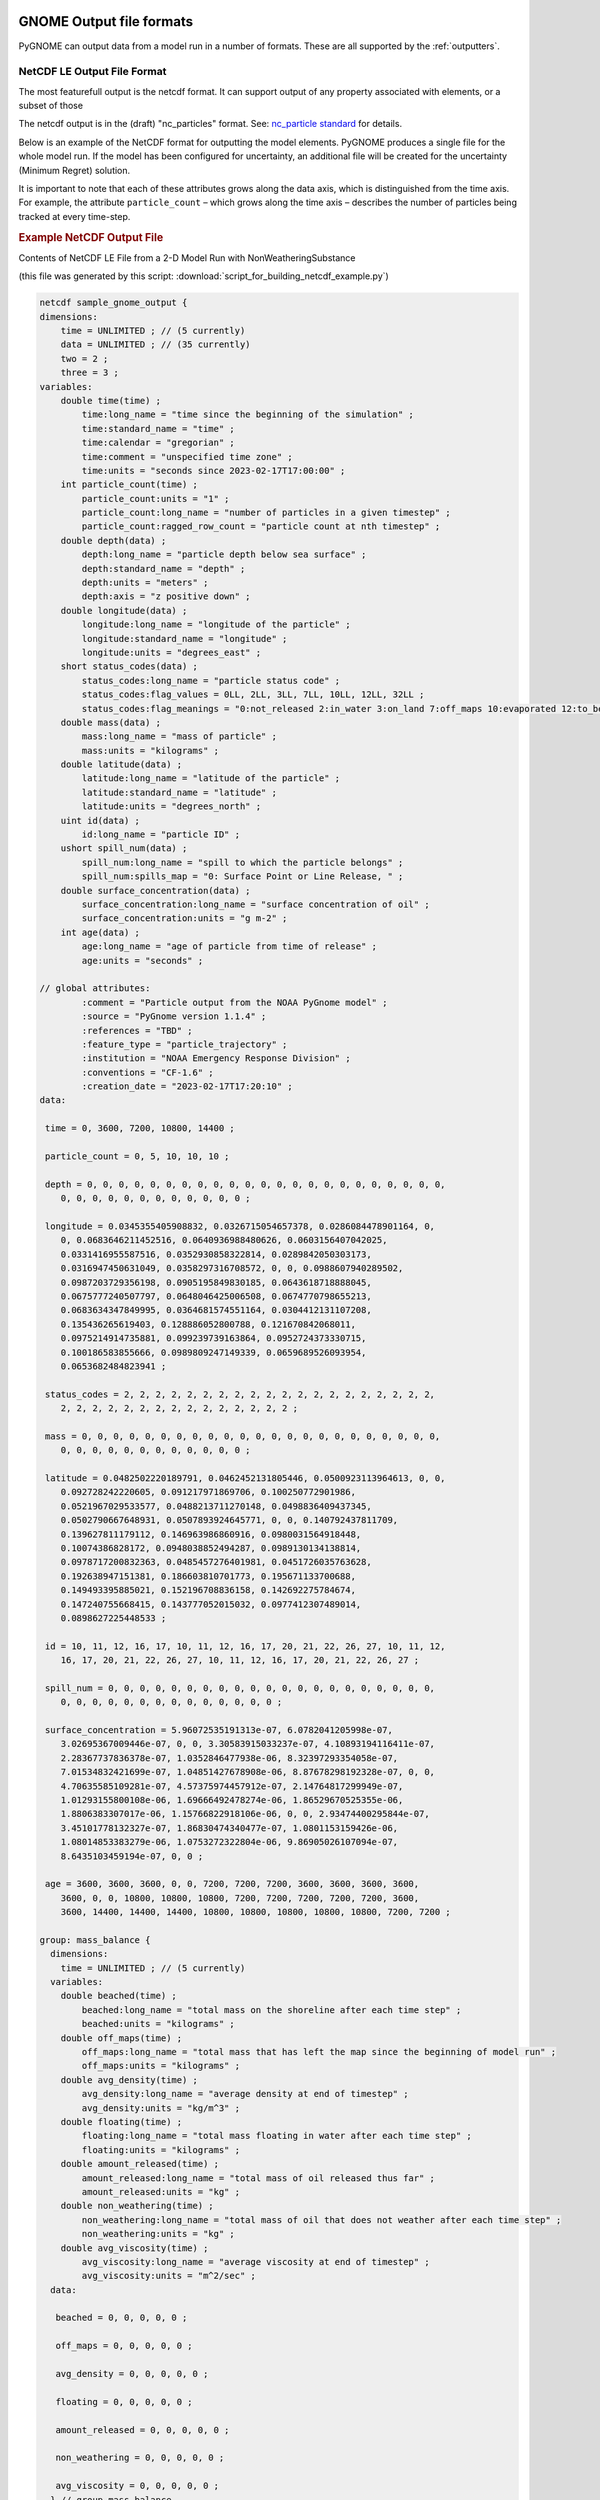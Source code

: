 .. _output_formats:

GNOME Output file formats
=========================

PyGNOME can output data from a model run in a number of formats. These are all supported by the :ref:`outputters`.



NetCDF LE Output File Format
----------------------------

The most featurefull output is the netcdf format. It can support output of any property associated with elements, or a subset of those

The netcdf output is in the (draft) "nc_particles" format.
See:
`nc_particle standard <http://noaa-orr-erd.github.io/nc_particles/nc_particle_standard.html>`_ for details.

Below is an example of the NetCDF format for outputting the model elements. PyGNOME produces a single file for the whole model run. If the model has been configured for uncertainty, an additional file will be created for the uncertainty (Minimum Regret) solution.

It is important to note that each of these attributes grows along the data axis, which is distinguished from the time axis. For example, the attribute ``particle_count`` – which grows along the time axis – describes the number of particles being tracked at every time-step.


.. rubric:: Example NetCDF Output File

Contents of NetCDF LE File from a 2-D Model Run with NonWeatheringSubstance

(this file was generated by this script: :download:`script_for_building_netcdf_example.py`)

.. code-block:: none

    netcdf sample_gnome_output {
    dimensions:
        time = UNLIMITED ; // (5 currently)
        data = UNLIMITED ; // (35 currently)
        two = 2 ;
        three = 3 ;
    variables:
        double time(time) ;
            time:long_name = "time since the beginning of the simulation" ;
            time:standard_name = "time" ;
            time:calendar = "gregorian" ;
            time:comment = "unspecified time zone" ;
            time:units = "seconds since 2023-02-17T17:00:00" ;
        int particle_count(time) ;
            particle_count:units = "1" ;
            particle_count:long_name = "number of particles in a given timestep" ;
            particle_count:ragged_row_count = "particle count at nth timestep" ;
        double depth(data) ;
            depth:long_name = "particle depth below sea surface" ;
            depth:standard_name = "depth" ;
            depth:units = "meters" ;
            depth:axis = "z positive down" ;
        double longitude(data) ;
            longitude:long_name = "longitude of the particle" ;
            longitude:standard_name = "longitude" ;
            longitude:units = "degrees_east" ;
        short status_codes(data) ;
            status_codes:long_name = "particle status code" ;
            status_codes:flag_values = 0LL, 2LL, 3LL, 7LL, 10LL, 12LL, 32LL ;
            status_codes:flag_meanings = "0:not_released 2:in_water 3:on_land 7:off_maps 10:evaporated 12:to_be_removed 32:on_tideflat" ;
        double mass(data) ;
            mass:long_name = "mass of particle" ;
            mass:units = "kilograms" ;
        double latitude(data) ;
            latitude:long_name = "latitude of the particle" ;
            latitude:standard_name = "latitude" ;
            latitude:units = "degrees_north" ;
        uint id(data) ;
            id:long_name = "particle ID" ;
        ushort spill_num(data) ;
            spill_num:long_name = "spill to which the particle belongs" ;
            spill_num:spills_map = "0: Surface Point or Line Release, " ;
        double surface_concentration(data) ;
            surface_concentration:long_name = "surface concentration of oil" ;
            surface_concentration:units = "g m-2" ;
        int age(data) ;
            age:long_name = "age of particle from time of release" ;
            age:units = "seconds" ;

    // global attributes:
            :comment = "Particle output from the NOAA PyGnome model" ;
            :source = "PyGnome version 1.1.4" ;
            :references = "TBD" ;
            :feature_type = "particle_trajectory" ;
            :institution = "NOAA Emergency Response Division" ;
            :conventions = "CF-1.6" ;
            :creation_date = "2023-02-17T17:20:10" ;
    data:

     time = 0, 3600, 7200, 10800, 14400 ;

     particle_count = 0, 5, 10, 10, 10 ;

     depth = 0, 0, 0, 0, 0, 0, 0, 0, 0, 0, 0, 0, 0, 0, 0, 0, 0, 0, 0, 0, 0, 0, 0,
        0, 0, 0, 0, 0, 0, 0, 0, 0, 0, 0, 0 ;

     longitude = 0.0345355405908832, 0.0326715054657378, 0.0286084478901164, 0,
        0, 0.0683646211452516, 0.0640936988480626, 0.0603156407042025,
        0.0331416955587516, 0.0352930858322814, 0.0289842050303173,
        0.0316947450631049, 0.0358297316708572, 0, 0, 0.0988607940289502,
        0.0987203729356198, 0.0905195849830185, 0.0643618718888045,
        0.0675777240507797, 0.0648046425006508, 0.0674770798655213,
        0.0683634347849995, 0.0364681574551164, 0.0304412131107208,
        0.135436265619403, 0.128886052800788, 0.121670842068011,
        0.0975214914735881, 0.099239739163864, 0.0952724373330715,
        0.100186583855666, 0.0989809247149339, 0.0659689526093954,
        0.0653682484823941 ;

     status_codes = 2, 2, 2, 2, 2, 2, 2, 2, 2, 2, 2, 2, 2, 2, 2, 2, 2, 2, 2, 2,
        2, 2, 2, 2, 2, 2, 2, 2, 2, 2, 2, 2, 2, 2, 2 ;

     mass = 0, 0, 0, 0, 0, 0, 0, 0, 0, 0, 0, 0, 0, 0, 0, 0, 0, 0, 0, 0, 0, 0, 0,
        0, 0, 0, 0, 0, 0, 0, 0, 0, 0, 0, 0 ;

     latitude = 0.0482502220189791, 0.0462452131805446, 0.0500923113964613, 0, 0,
        0.092728242220605, 0.091217971869706, 0.100250772901986,
        0.0521967029533577, 0.0488213711270148, 0.0498836409437345,
        0.0502790667648931, 0.0507893924645771, 0, 0, 0.140792437811709,
        0.139627811179112, 0.146963986860916, 0.0980031564918448,
        0.10074386828172, 0.0948038852494287, 0.0989130134138814,
        0.0978717200832363, 0.0485457276401981, 0.0451726035763628,
        0.192638947151381, 0.186603810701773, 0.195671133700688,
        0.149493395885021, 0.152196708836158, 0.142692275784674,
        0.147240755668415, 0.143777052015032, 0.0977412307489014,
        0.0898627225448533 ;

     id = 10, 11, 12, 16, 17, 10, 11, 12, 16, 17, 20, 21, 22, 26, 27, 10, 11, 12,
        16, 17, 20, 21, 22, 26, 27, 10, 11, 12, 16, 17, 20, 21, 22, 26, 27 ;

     spill_num = 0, 0, 0, 0, 0, 0, 0, 0, 0, 0, 0, 0, 0, 0, 0, 0, 0, 0, 0, 0, 0,
        0, 0, 0, 0, 0, 0, 0, 0, 0, 0, 0, 0, 0, 0 ;

     surface_concentration = 5.96072535191313e-07, 6.0782041205998e-07,
        3.02695367009446e-07, 0, 0, 3.30583915033237e-07, 4.10893194116411e-07,
        2.28367737836378e-07, 1.0352846477938e-06, 8.32397293354058e-07,
        7.01534832421699e-07, 1.04851427678908e-06, 8.87678298192328e-07, 0, 0,
        4.70635585109281e-07, 4.57375974457912e-07, 2.14764817299949e-07,
        1.01293155800108e-06, 1.69666492478274e-06, 1.86529670525355e-06,
        1.8806383307017e-06, 1.15766822918106e-06, 0, 0, 2.93474400295844e-07,
        3.45101778132327e-07, 1.86830474340477e-07, 1.0801153159426e-06,
        1.08014853383279e-06, 1.0753272322804e-06, 9.86905026107094e-07,
        8.6435103459194e-07, 0, 0 ;

     age = 3600, 3600, 3600, 0, 0, 7200, 7200, 7200, 3600, 3600, 3600, 3600,
        3600, 0, 0, 10800, 10800, 10800, 7200, 7200, 7200, 7200, 7200, 3600,
        3600, 14400, 14400, 14400, 10800, 10800, 10800, 10800, 10800, 7200, 7200 ;

    group: mass_balance {
      dimensions:
        time = UNLIMITED ; // (5 currently)
      variables:
        double beached(time) ;
            beached:long_name = "total mass on the shoreline after each time step" ;
            beached:units = "kilograms" ;
        double off_maps(time) ;
            off_maps:long_name = "total mass that has left the map since the beginning of model run" ;
            off_maps:units = "kilograms" ;
        double avg_density(time) ;
            avg_density:long_name = "average density at end of timestep" ;
            avg_density:units = "kg/m^3" ;
        double floating(time) ;
            floating:long_name = "total mass floating in water after each time step" ;
            floating:units = "kilograms" ;
        double amount_released(time) ;
            amount_released:long_name = "total mass of oil released thus far" ;
            amount_released:units = "kg" ;
        double non_weathering(time) ;
            non_weathering:long_name = "total mass of oil that does not weather after each time step" ;
            non_weathering:units = "kg" ;
        double avg_viscosity(time) ;
            avg_viscosity:long_name = "average viscosity at end of timestep" ;
            avg_viscosity:units = "m^2/sec" ;
      data:

       beached = 0, 0, 0, 0, 0 ;

       off_maps = 0, 0, 0, 0, 0 ;

       avg_density = 0, 0, 0, 0, 0 ;

       floating = 0, 0, 0, 0, 0 ;

       amount_released = 0, 0, 0, 0, 0 ;

       non_weathering = 0, 0, 0, 0, 0 ;

       avg_viscosity = 0, 0, 0, 0, 0 ;
      } // group mass_balance
    }

Shape Files
-----------

To be documented

KMZ
---

To be documented



Legacy Formats
==============

MOSS Files for GIS Systems
--------------------------

.. rubric:: GNOME outputs MOSS files 3 through 7:

File 3: Header information, such as scenario information and any caveats.

File 4: Positions for Best Guess (Forecast) Lagrangian elements (LEs).

File 5: Attributes of each of the LEs in File 4.

File 6: Same as File 4 for the Minimum Regret (Uncertainty) LEs.

File 7: Same as File 5 for the Minimum Regret (Uncertainty) LEs.

The file formats are documented extensively in HAZMAT Report 96-4, “Digital Distribution Standard for NOAA Trajectory Analysis Information,” January 1996, J. A. Galt, D. L. Payton, H. Norris, and C. Friel . We have not provided example files since you can easily export your own examples from GNOME’s GIS or Diagnostic Modes given a Location File .


